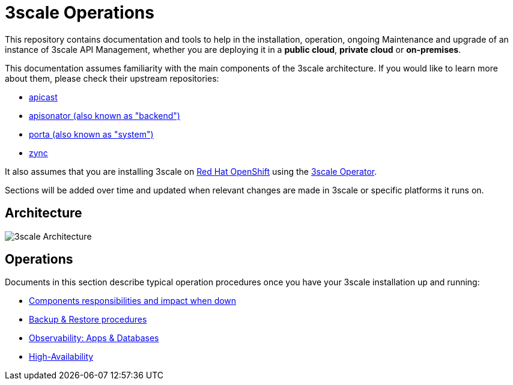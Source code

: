 = 3scale Operations

This repository contains documentation and tools to help in the installation, operation, ongoing Maintenance and upgrade of an instance of 3scale API Management, whether you are deploying it in a *public cloud*, *private cloud* or *on-premises*.

This documentation assumes familiarity with the main components of the 3scale architecture. If you would like to learn more about them, please check their upstream repositories:

* link:https://github.com/3scale/apicast[apicast]
* link:https://github.com/3scale/apisonator[apisonator (also known as "backend")]
* link:https://github.com/3scale/porta[porta (also known as "system")]
* link:https://github.com/3scale/zync[zync]

It also assumes that you are installing 3scale on link:https://www.openshift.com/[Red Hat OpenShift] using the link:https://github.com/3scale/3scale-operator[3scale Operator].

Sections will be added over time and updated when relevant changes are made in 3scale or
specific platforms it runs on.

== Architecture

image::images/3scale-architecture.png[3scale Architecture]

== Operations

Documents in this section describe typical operation procedures once you have your 3scale installation up and running:

* link:docs/components.adoc[Components responsibilities and impact when down]
* link:docs/backups.adoc[Backup & Restore procedures]
* link:docs/observability.adoc[Observability: Apps & Databases]
* link:docs/ha.adoc[High-Availability]